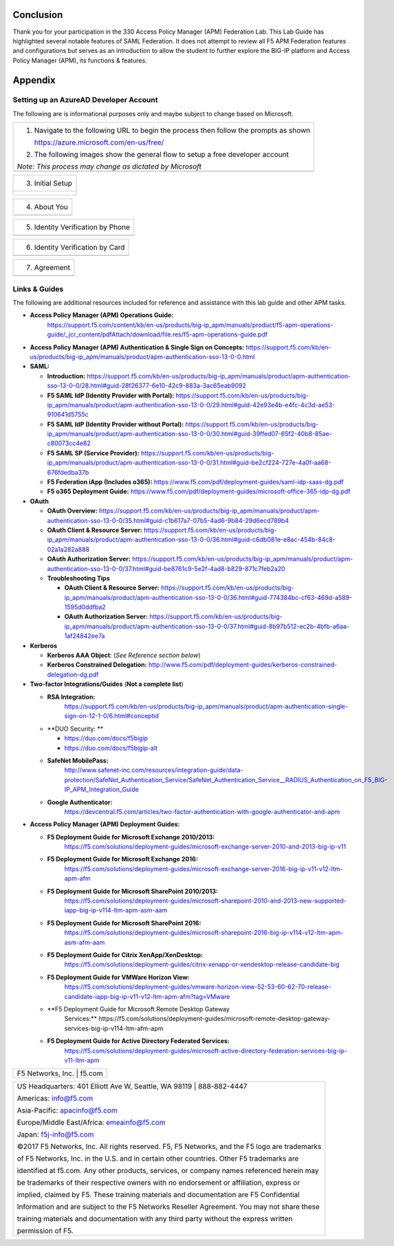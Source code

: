 Conclusion
==========

Thank you for your participation in the 330 Access Policy Manager (APM)
Federation Lab. This Lab Guide has highlighted several notable features
of SAML Federation. It does not attempt to review all F5 APM Federation
features and configurations but serves as an introduction to allow the
student to further explore the BIG-IP platform and Access Policy Manager
(APM), its functions & features.

Appendix
========

Setting up an AzureAD Developer Account
---------------------------------------

The following are is informational purposes only and maybe subject to change based on Microsoft.  

+----------------------------------------------------------------------------------------------+
| 1. Navigate to the following URL to begin the process then follow the prompts as shown       |
|                                                                                              |
|    https://azure.microsoft.com/en-us/free/                                                   |
|                                                                                              |
| 2. The following images show the general flow to setup a free developer account              |
|                                                                                              |
| *Note: This process may change as dictated by Microsoft*                                     |
+----------------------------------------------------------------------------------------------+
| |image143|                                                                                   |
+----------------------------------------------------------------------------------------------+

+----------------------------------------------------------------------------------------------+
| 3. Initial Setup                                                                             |
+----------------------------------------------------------------------------------------------+
| |image144|                                                                                   |
| |image145|                                                                                   |
|                                                                                              |
| |image146|                                                                                   | 
| |image147|                                                                                   | 
+----------------------------------------------------------------------------------------------+

+----------------------------------------------------------------------------------------------+
| 4. About You                                                                                 |
+----------------------------------------------------------------------------------------------+
| |image148|                                                                                   |
+----------------------------------------------------------------------------------------------+

+----------------------------------------------------------------------------------------------+
| 5. Identity Verification by Phone                                                            |
+----------------------------------------------------------------------------------------------+
| |image149|                                                                                   |
+----------------------------------------------------------------------------------------------+

+----------------------------------------------------------------------------------------------+
| 6. Identity Verification by Card                                                             |
+----------------------------------------------------------------------------------------------+
| |image150|                                                                                   |
+----------------------------------------------------------------------------------------------+

+----------------------------------------------------------------------------------------------+
| 7. Agreement                                                                                 |
+----------------------------------------------------------------------------------------------+
| |image151|                                                                                   |
+----------------------------------------------------------------------------------------------+

Links & Guides
--------------

The following are additional resources included for reference and assistance with
this lab guide and other APM tasks.

-  **Access Policy Manager (APM) Operations Guide:**
       https://support.f5.com/content/kb/en-us/products/big-ip_apm/manuals/product/f5-apm-operations-guide/_jcr_content/pdfAttach/download/file.res/f5-apm-operations-guide.pdf

-  **Access Policy Manager (APM) Authentication & Single Sign on
   Concepts:**
   https://support.f5.com/kb/en-us/products/big-ip_apm/manuals/product/apm-authentication-sso-13-0-0.html

-  **SAML:**

   -  **Introduction:**
      https://support.f5.com/kb/en-us/products/big-ip_apm/manuals/product/apm-authentication-sso-13-0-0/28.html#guid-28f26377-6e10-42c9-883a-3ac65eab9092

   -  **F5 SAML IdP (Identity Provider with Portal):**
      https://support.f5.com/kb/en-us/products/big-ip_apm/manuals/product/apm-authentication-sso-13-0-0/29.html#guid-42e93e4b-e4fc-4c3d-ae53-910641d5755c

   -  **F5 SAML IdP (Identity Provider without Portal):**
      https://support.f5.com/kb/en-us/products/big-ip_apm/manuals/product/apm-authentication-sso-13-0-0/30.html#guid-39ffed07-65f2-40b8-85ae-c80073cc4e82

   -  **F5 SAML SP (Service Provider):**
      https://support.f5.com/kb/en-us/products/big-ip_apm/manuals/product/apm-authentication-sso-13-0-0/31.html#guid-be2cf224-727e-4a0f-aa68-676fdedba37b

   -  **F5 Federation iApp (Includes o365):**
      https://www.f5.com/pdf/deployment-guides/saml-idp-saas-dg.pdf

   -  **F5 o365 Deployment Guide:**
      https://www.f5.com/pdf/deployment-guides/microsoft-office-365-idp-dg.pdf

-  **OAuth**

   -  **OAuth Overview:**
      https://support.f5.com/kb/en-us/products/big-ip_apm/manuals/product/apm-authentication-sso-13-0-0/35.html#guid-c1b617a7-07b5-4ad6-9b84-29d6ecd789b4

   -  **OAuth Client & Resource Server:**
      https://support.f5.com/kb/en-us/products/big-ip_apm/manuals/product/apm-authentication-sso-13-0-0/36.html#guid-c6db081e-e8ac-454b-84c8-02a1a282a888

   -  **OAuth Authorization Server:**
      https://support.f5.com/kb/en-us/products/big-ip_apm/manuals/product/apm-authentication-sso-13-0-0/37.html#guid-be8761c9-5e2f-4ad8-b829-871c7feb2a20

   -  **Troubleshooting Tips**

      -  **OAuth Client & Resource Server:**
         https://support.f5.com/kb/en-us/products/big-ip_apm/manuals/product/apm-authentication-sso-13-0-0/36.html#guid-774384bc-cf63-469d-a589-1595d0ddfba2

      -  **OAuth Authorization Server:**
         https://support.f5.com/kb/en-us/products/big-ip_apm/manuals/product/apm-authentication-sso-13-0-0/37.html#guid-8b97b512-ec2b-4bfb-a6aa-1af24842ee7a

-  **Kerberos**

   -  **Kerberos AAA Object**: (*See Reference section below*)

   -  **Kerberos Constrained Delegation:**
      http://www.f5.com/pdf/deployment-guides/kerberos-constrained-delegation-dg.pdf

-  **Two-factor Integrations/Guides** (**Not a complete list**)

   -  **RSA Integration:**
          https://support.f5.com/kb/en-us/products/big-ip_apm/manuals/product/apm-authentication-single-sign-on-12-1-0/6.html#conceptid

   -  **DUO Security: **

      -  https://duo.com/docs/f5bigip

      -  https://duo.com/docs/f5bigip-alt

   -  **SafeNet MobilePass:**
          http://www.safenet-inc.com/resources/integration-guide/data-protection/SafeNet_Authentication_Service/SafeNet_Authentication_Service__RADIUS_Authentication_on_F5_BIG-IP_APM_Integration_Guide

   -  **Google Authenticator:**
          https://devcentral.f5.com/articles/two-factor-authentication-with-google-authenticator-and-apm

-  **Access Policy Manager (APM) Deployment Guides:**

   -  **F5 Deployment Guide for Microsoft Exchange 2010/2013:**
          https://f5.com/solutions/deployment-guides/microsoft-exchange-server-2010-and-2013-big-ip-v11

   -  **F5 Deployment Guide for Microsoft Exchange 2016:**
          https://f5.com/solutions/deployment-guides/microsoft-exchange-server-2016-big-ip-v11-v12-ltm-apm-afm

   -  **F5 Deployment Guide for Microsoft SharePoint 2010/2013:**
          https://f5.com/solutions/deployment-guides/microsoft-sharepoint-2010-and-2013-new-supported-iapp-big-ip-v114-ltm-apm-asm-aam

   -  **F5 Deployment Guide for Microsoft SharePoint 2016:**
          https://f5.com/solutions/deployment-guides/microsoft-sharepoint-2016-big-ip-v114-v12-ltm-apm-asm-afm-aam

   -  **F5 Deployment Guide for Citrix XenApp/XenDesktop:**
          https://f5.com/solutions/deployment-guides/citrix-xenapp-or-xendesktop-release-candidate-big

   -  **F5 Deployment Guide for VMWare Horizon View:**
          https://f5.com/solutions/deployment-guides/vmware-horizon-view-52-53-60-62-70-release-candidate-iapp-big-ip-v11-v12-ltm-apm-afm?tag=VMware

   -  **F5 Deployment Guide for Microsoft Remote Desktop Gateway
          Services:**
          https://f5.com/solutions/deployment-guides/microsoft-remote-desktop-gateway-services-big-ip-v114-ltm-afm-apm

   -  **F5 Deployment Guide for Active Directory Federated Services:**
          https://f5.com/solutions/deployment-guides/microsoft-active-directory-federation-services-big-ip-v11-ltm-apm

+----------------------------------------------------------------------------------------------+
| F5 Networks, Inc. \| f5.com                                                                  |
+----------------------------------------------------------------------------------------------+

+----------------------------------------------------------------------------------------------+
| US Headquarters: 401 Elliott Ave W, Seattle, WA 98119 \| 888-882-4447                        |
|                                                                                              |
| Americas: info@f5.com                                                                        |
|                                                                                              |
| Asia-Pacific: apacinfo@f5.com                                                                |
|                                                                                              |
| Europe/Middle East/Africa: emeainfo@f5.com                                                   |
|                                                                                              |
| Japan: f5j-info@f5.com                                                                       |
|                                                                                              |
| ©2017 F5 Networks, Inc. All rights reserved. F5, F5 Networks, and the F5 logo are trademarks |
|                                                                                              |
| of F5 Networks, Inc. in the U.S. and in certain other countries. Other F5 trademarks are     |
|                                                                                              |
| identified at f5.com. Any other products, services, or company names referenced herein may   |
|                                                                                              |
| be trademarks of their respective owners with no endorsement or affiliation, express or      |
|                                                                                              |
| implied, claimed by F5. These training materials and documentation are F5 Confidential       |
|                                                                                              |
| Information and are subject to the F5 Networks Reseller Agreement. You may not share these   |
|                                                                                              |
| training materials and documentation with any third party without the express written        |
|                                                                                              |
| permission of F5.                                                                            |
+----------------------------------------------------------------------------------------------+

.. |image143| image:: media/image139.png
   :width: 2.84352in
   :height: 1.33129in
.. |image144| image:: media/image140.png
   :width: 1.65644in
   :height: 1.35621in
.. |image145| image:: media/image141.png
   :width: 1.53374in
   :height: 1.34629in
.. |image146| image:: media/image142.png
   :width: 1.55828in
   :height: 1.56560in
.. |image147| image:: media/image143.png
   :width: 1.38650in
   :height: 1.55496in
.. |image148| image:: media/image144.png
   :width: 2.00614in
   :height: 2.21876in
.. |image149| image:: media/image145.png
   :width: 2.79693in
   :height: 1.78723in
.. |image150| image:: media/image146.png
   :width: 2.42294in
   :height: 2.73846in
.. |image151| image:: media/image147.png
   :width: 3.32514in
   :height: 1.16922in
